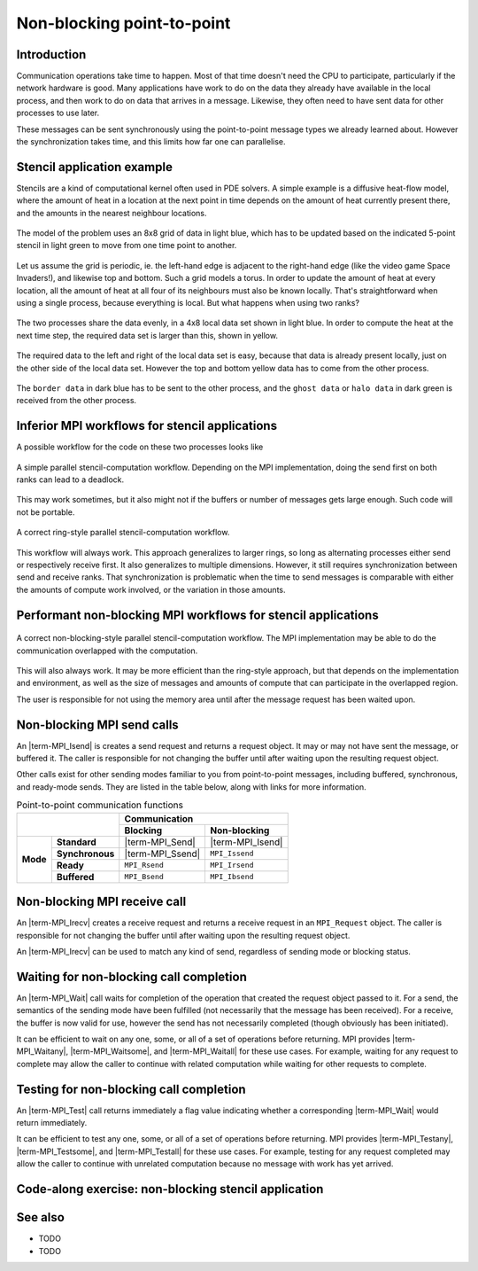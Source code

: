 Non-blocking point-to-point
===========================

.. questions::

    - Does blocking communication scale well?
    - Can my code do useful work while waiting for messages?

.. objectives::

   - Understand that messages can lead to deadlocks
   - Implement an efficient stencil halo exchange


Introduction
------------

Communication operations take time to happen. Most of that time
doesn't need the CPU to participate, particularly if the network
hardware is good. Many applications have work to do on the data they
already have available in the local process, and then work to do on
data that arrives in a message. Likewise, they often need to have sent
data for other processes to use later.

These messages can be sent synchronously using the point-to-point
message types we already learned about. However the synchronization
takes time, and this limits how far one can parallelise.

Stencil application example
---------------------------

Stencils are a kind of computational kernel often used in PDE solvers.
A simple example is a diffusive heat-flow model, where the amount of
heat in a location at the next point in time depends on the amount of
heat currently present there, and the amounts in the nearest neighbour
locations.

.. figure:: img/StencilApplication.svg
   :align: center

   The model of the problem uses an 8x8 grid of data in light blue,
   which has to be updated based on the indicated 5-point stencil in
   light green to move from one time point to another.

Let us assume the grid is periodic, ie. the left-hand edge is adjacent
to the right-hand edge (like the video game Space Invaders!), and
likewise top and bottom. Such a grid models a torus. In order to
update the amount of heat at every location, all the amount of heat at
all four of its neighbours must also be known locally. That's
straightforward when using a single process, because everything is
local. But what happens when using two ranks?
   
.. figure:: img/HaloExchange.svg
   :align: center

   The two processes share the data evenly, in a 4x8 local data set
   shown in light blue.  In order to compute the heat at the next time
   step, the required data set is larger than this, shown in yellow.

The required data to the left and right of the local data set is easy,
because that data is already present locally, just on the other side
of the local data set. However the top and bottom yellow data has to
come from the other process.

.. figure:: img/Workingdatasets.svg
   :align: center

   The ``border data`` in dark blue has to be sent to the other
   process, and the ``ghost data`` or ``halo data`` in dark green is
   received from the other process.

Inferior MPI workflows for stencil applications
-----------------------------------------------

A possible workflow for the code on these two processes looks like

.. figure:: img/simplestencilworkflow.svg
   :align: center

   A simple parallel stencil-computation workflow. Depending on the
   MPI implementation, doing the send first on both ranks can lead to
   a deadlock.

This may work sometimes, but it also might not if the buffers or
number of messages gets large enough. Such code will not be
portable.

.. figure:: img/ring-stylestencilworkflow.svg
   :align: center

   A correct ring-style parallel stencil-computation workflow.

This workflow will always work. This approach generalizes to larger
rings, so long as alternating processes either send or respectively
receive first. It also generalizes to multiple dimensions. However, it
still requires synchronization between send and receive ranks. That
synchronization is problematic when the time to send messages is
comparable with either the amounts of compute work involved, or the
variation in those amounts.

Performant non-blocking MPI workflows for stencil applications
--------------------------------------------------------------

.. figure:: img/non-blocking-stylestencilworkflow.svg
   :align: center

   A correct non-blocking-style parallel stencil-computation
   workflow. The MPI implementation may be able to do the
   communication overlapped with the computation.

This will also always work. It may be more efficient than the
ring-style approach, but that depends on the implementation and
environment, as well as the size of messages and amounts of compute
that can participate in the overlapped region.

The user is responsible for not using the memory area until after the
message request has been waited upon.

Non-blocking MPI send calls
---------------------------

An |term-MPI_Isend| is creates a send request and returns a request
object. It may or may not have sent the message, or buffered it. The
caller is responsible for not changing the buffer until after waiting
upon the resulting request object.

.. signature:: |term-MPI_Isend|

   .. code-block:: c

       int MPI_Isend(const void* buf,
                     int count,
                     MPI_Datatype datatype,
                     int dest,
                     int tag,
                     MPI_Comm comm,
                     MPI_Request *request)

.. parameters::

   ``buf``, ``count`` and ``datatype`` describe the buffer to be sent
   to ``dest`` rank of ``comm`` using tag ``tag``. The ``request`` object
   that is returned must be used to wait on the communication later.

Other calls exist for other sending modes familiar to you from
point-to-point messages, including buffered, synchronous, and
ready-mode sends. They are listed in the table below, along with
links for more information.

.. table:: Point-to-point communication functions
   :widths: auto

   +------------------------+------------------------+------------------+-------------------+
   |                                                 |             Communication            |
   +                                                 +------------------+-------------------+
   |                                                 | Blocking         | Non-blocking      |
   +========================+========================+==================+===================+
   |                        | **Standard**           | |term-MPI_Send|  | |term-MPI_Isend|  |
   +                        +------------------------+------------------+-------------------+
   | **Mode**               | **Synchronous**        | |term-MPI_Ssend| | ``MPI_Issend``    |
   +                        +------------------------+------------------+-------------------+
   |                        | **Ready**              | ``MPI_Rsend``    | ``MPI_Irsend``    |
   +                        +------------------------+------------------+-------------------+
   |                        | **Buffered**           | ``MPI_Bsend``    | ``MPI_Ibsend``    |
   +------------------------+------------------------+------------------+-------------------+


Non-blocking MPI receive call
-----------------------------

An |term-MPI_Irecv| creates a receive request and returns a receive
request in an ``MPI_Request`` object. The caller is responsible for
not changing the buffer until after waiting upon the resulting request
object.

.. signature:: |term-MPI_Irecv|

   .. code-block:: c

      int MPI_Irecv(void* buf,
                    int count,
                    MPI_Datatype datatype,
                    int source,
                    int tag,
                    MPI_Comm comm,
                    MPI_Request *request)


.. parameters::

   ``buf``, ``count`` and ``datatype`` describe the buffer to be
   received from ``source`` rank of ``comm`` using tag ``tag``. The
   ``request`` object that is returned must be used to wait on the
   communication later.

An |term-MPI_Irecv| can be used to match any kind of send, regardless of
sending mode or blocking status.

Waiting for non-blocking call completion
----------------------------------------

An |term-MPI_Wait| call waits for completion of the operation that
created the request object passed to it. For a send, the semantics of
the sending mode have been fulfilled (not necessarily that the message
has been received). For a receive, the buffer is now valid for use,
however the send has not necessarily completed (though obviously has
been initiated).

.. signature:: |term-MPI_Wait|

   .. code-block:: c

      int MPI_Wait(MPI_Request *request,
                   MPI_Status *status)


.. parameters::

   ``request`` describes the operation to be waited upon. ``status``
   returns the status of that operation. If the status is not needed,
   pass ``MPI_STATUS_IGNORE``.

It can be efficient to wait on any one, some, or all of a set of
operations before returning. MPI provides |term-MPI_Waitany|,
|term-MPI_Waitsome|, and |term-MPI_Waitall| for these use cases. For example,
waiting for any request to complete may allow the caller to continue
with related computation while waiting for other requests to complete.


Testing for non-blocking call completion
----------------------------------------

An |term-MPI_Test| call returns immediately a flag value indicating
whether a corresponding |term-MPI_Wait| would return immediately.

.. signature:: |term-MPI_Test|

   .. code-block:: c

      int MPI_Test(MPI_Request *request, int *flag, MPI_Status *status)


.. parameters::

   ``request`` describes the operation to be waited upon. ``status``
   returns the status of that operation. If the status is not needed,
   pass ``MPI_STATUS_IGNORE``. The value returned in ``flag`` indicates
   whether the operation is complete (ie a corresponding wait will
   return immediately).

It can be efficient to test any one, some, or all of a set of
operations before returning. MPI provides |term-MPI_Testany|,
|term-MPI_Testsome|, and |term-MPI_Testall| for these use cases. For
example, testing for any request completed may allow the caller to
continue with unrelated computation because no message with work has
yet arrived.


Code-along exercise: non-blocking stencil application
-----------------------------------------------------

.. challenge:: 1.1 Observe a deadlock

   1. Download the :download:`source code
      <code/non-blocking-communication-deadlock.c>`. Open
      ``non-blocking-communication-deadlock.c`` and read through it. Compile
      with::

        mpicc -g -Wall -std=c11 non-blocking-communication-deadlock.c -o non-blocking-communication-deadlock

   2. When you have the code compiling, try to run with::

        mpiexec -np 2 ./non-blocking-communication-deadlock

   3. The communication may block. If it does, you will have to kill
      the process to continue, e.g. with ``Ctrl-C``. If it doesn't,
      follow the first challenge to use a call to |term-MPI_Ssend|
      to make it block.

   4. Try to fix the code so that one process sends before receiving
      and the other process does the opposite. Now it will work even
      if the runtime chooses to implement |term-MPI_Send| like
      |term-MPI_Ssend|.

.. solution::

   * One correct approach is::

        /* Do sends and receives in the opposite order on the two ranks */
        if (rank == 0)
        {
            int send_up_tag = 0, send_down_tag = 1;
            /* Send the border data */
            int destination_rank = size-rank-1;
            MPI_Ssend(working_data_set[1], 8, MPI_INT, destination_rank, send_up_tag, comm);
            MPI_Ssend(working_data_set[4], 8, MPI_INT, destination_rank, send_down_tag, comm);

            /* Receive the halo data */
            int source_rank = size-rank-1;
            MPI_Recv(working_data_set[5], 8, MPI_INT, source_rank, send_up_tag, comm, MPI_STATUS_IGNORE);
            MPI_Recv(working_data_set[0], 8, MPI_INT, source_rank, send_down_tag, comm, MPI_STATUS_IGNORE);
        }
        else
        {
            int send_up_tag = 0, send_down_tag = 1;
            /* Receive the halo data */
            int source_rank = size-rank-1;
            MPI_Recv(working_data_set[5], 8, MPI_INT, source_rank, send_up_tag, comm, MPI_STATUS_IGNORE);
            MPI_Recv(working_data_set[0], 8, MPI_INT, source_rank, send_down_tag, comm, MPI_STATUS_IGNORE);

            /* Send the border data */
            int destination_rank = size-rank-1;
            MPI_Ssend(working_data_set[1], 8, MPI_INT, destination_rank, send_up_tag, comm);
            MPI_Ssend(working_data_set[4], 8, MPI_INT, destination_rank, send_down_tag, comm);
        }

   * There are other approaches that work correctly. Is yours better
     or worse than this one? Why?
   * Download a :download:`working solution <code/non-blocking-communication-deadlock-solution.c>`

     
See also
--------


* TODO
* TODO



.. keypoints::

   - TODO
   - point 2
   - ...
